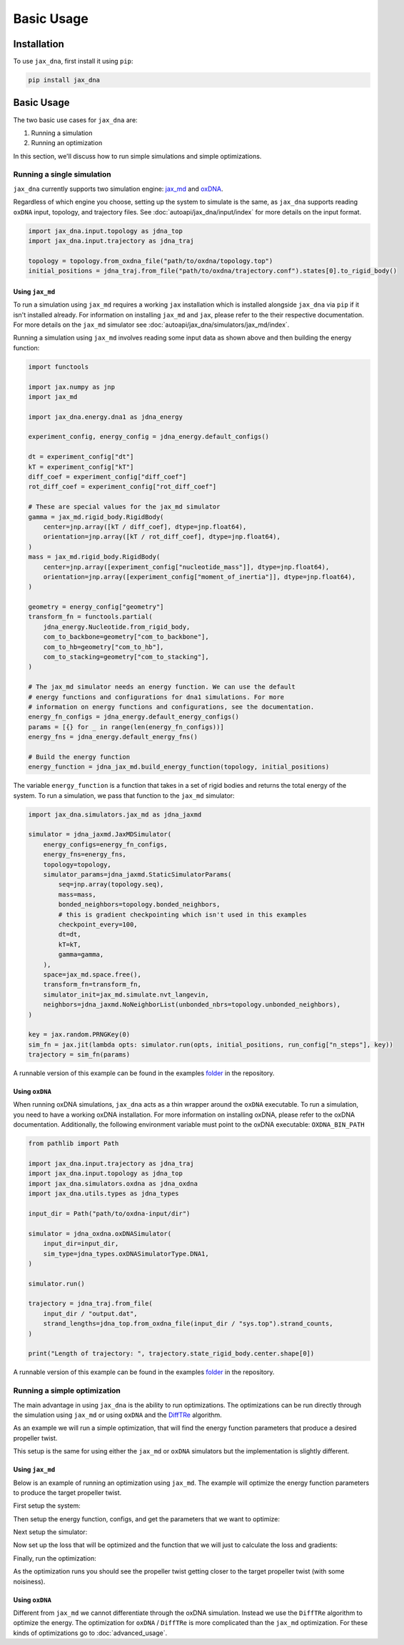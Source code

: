 Basic Usage
===========

.. _installation:

Installation
------------

To use ``jax_dna``, first install it using ``pip``:

.. code-block:: bash

    pip install jax_dna


Basic Usage
-----------

The two basic use cases for ``jax_dna`` are:

1. Running a simulation
2. Running an optimization

In this section, we'll discuss how to run simple simulations and simple
optimizations.



Running a single simulation
***************************

``jax_dna`` currently supports two simulation engine:
`jax_md <https://github.com/jax-md/jax-md>`_ and
`oxDNA <https://dna.physics.ox.ac.uk/index.php/Main_Page>`_.

Regardless of which engine you choose, setting up the system to simulate is the
same, as ``jax_dna`` supports reading ``oxDNA`` input, topology, and trajectory
files. See :doc:`autoapi/jax_dna/input/index` for more details on the input
format.

.. code-block:: python

    import jax_dna.input.topology as jdna_top
    import jax_dna.input.trajectory as jdna_traj

    topology = topology.from_oxdna_file("path/to/oxdna/topology.top")
    initial_positions = jdna_traj.from_file("path/to/oxdna/trajectory.conf").states[0].to_rigid_body()


Using ``jax_md``
^^^^^^^^^^^^^^^^

To run a simulation using ``jax_md`` requires a working ``jax`` installation
which is installed alongside ``jax_dna`` via ``pip`` if it isn't installed
already. For information on installing ``jax_md`` and ``jax``, please refer to
the their respective documentation. For more details on the ``jax_md`` simulator
see :doc:`autoapi/jax_dna/simulators/jax_md/index`.

Running a simulation using ``jax_md`` involves reading some input data as shown
above and then building the energy function:


.. code-block:: python

    import functools

    import jax.numpy as jnp
    import jax_md

    import jax_dna.energy.dna1 as jdna_energy

    experiment_config, energy_config = jdna_energy.default_configs()

    dt = experiment_config["dt"]
    kT = experiment_config["kT"]
    diff_coef = experiment_config["diff_coef"]
    rot_diff_coef = experiment_config["rot_diff_coef"]

    # These are special values for the jax_md simulator
    gamma = jax_md.rigid_body.RigidBody(
        center=jnp.array([kT / diff_coef], dtype=jnp.float64),
        orientation=jnp.array([kT / rot_diff_coef], dtype=jnp.float64),
    )
    mass = jax_md.rigid_body.RigidBody(
        center=jnp.array([experiment_config["nucleotide_mass"]], dtype=jnp.float64),
        orientation=jnp.array([experiment_config["moment_of_inertia"]], dtype=jnp.float64),
    )

    geometry = energy_config["geometry"]
    transform_fn = functools.partial(
        jdna_energy.Nucleotide.from_rigid_body,
        com_to_backbone=geometry["com_to_backbone"],
        com_to_hb=geometry["com_to_hb"],
        com_to_stacking=geometry["com_to_stacking"],
    )

    # The jax_md simulator needs an energy function. We can use the default
    # energy functions and configurations for dna1 simulations. For more
    # information on energy functions and configurations, see the documentation.
    energy_fn_configs = jdna_energy.default_energy_configs()
    params = [{} for _ in range(len(energy_fn_configs))]
    energy_fns = jdna_energy.default_energy_fns()

    # Build the energy function
    energy_function = jdna_jax_md.build_energy_function(topology, initial_positions)

The variable ``energy_function`` is a function that takes in a set of rigid
bodies and returns the total energy of the system. To run a simulation, we pass
that function to the ``jax_md`` simulator:


.. code-block:: python

    import jax_dna.simulators.jax_md as jdna_jaxmd

    simulator = jdna_jaxmd.JaxMDSimulator(
        energy_configs=energy_fn_configs,
        energy_fns=energy_fns,
        topology=topology,
        simulator_params=jdna_jaxmd.StaticSimulatorParams(
            seq=jnp.array(topology.seq),
            mass=mass,
            bonded_neighbors=topology.bonded_neighbors,
            # this is gradient checkpointing which isn't used in this examples
            checkpoint_every=100,
            dt=dt,
            kT=kT,
            gamma=gamma,
        ),
        space=jax_md.space.free(),
        transform_fn=transform_fn,
        simulator_init=jax_md.simulate.nvt_langevin,
        neighbors=jdna_jaxmd.NoNeighborList(unbonded_nbrs=topology.unbonded_neighbors),
    )

    key = jax.random.PRNGKey(0)
    sim_fn = jax.jit(lambda opts: simulator.run(opts, initial_positions, run_config["n_steps"], key))
    trajectory = sim_fn(params)

A runnable version of this example can be found in the examples
`folder <https://github.com/ssec-jhu/jax-dna/tree/master/examples/simulations/jaxmd>`_
in the repository.


Using ``oxDNA``
^^^^^^^^^^^^^^^

When running oxDNA simulations, ``jax_dna`` acts as a thin wrapper around the
``oxDNA`` executable. To run a simulation, you need to have a working oxDNA
installation. For more information on installing oxDNA, please refer to the
oxDNA documentation. Additionally, the following environment variable must
point to the oxDNA executable: ``OXDNA_BIN_PATH``

.. code-block:: python

    from pathlib import Path

    import jax_dna.input.trajectory as jdna_traj
    import jax_dna.input.topology as jdna_top
    import jax_dna.simulators.oxdna as jdna_oxdna
    import jax_dna.utils.types as jdna_types

    input_dir = Path("path/to/oxdna-input/dir")

    simulator = jdna_oxdna.oxDNASimulator(
        input_dir=input_dir,
        sim_type=jdna_types.oxDNASimulatorType.DNA1,
    )

    simulator.run()

    trajectory = jdna_traj.from_file(
        input_dir / "output.dat",
        strand_lengths=jdna_top.from_oxdna_file(input_dir / "sys.top").strand_counts,
    )

    print("Length of trajectory: ", trajectory.state_rigid_body.center.shape[0])


.. https://jwodder.github.io/kbits/posts/rst-hyperlinks/#gotcha-duplicate-link-text

A runnable version of this example can be found in the examples
`folder <https://github.com/ssec-jhu/jax-dna/tree/master/examples/simulations/oxdna>`__
in the repository.

Running a simple optimization
*****************************

The main advantage in using ``jax_dna`` is the ability to run optimizations. The
optimizations can be run directly through the simulation using ``jax_md`` or
using ``oxDNA`` and the `DiffTRe
<https://www.nature.com/articles/s41467-021-27241-4>`_ algorithm.

As an example we will run a simple optimization, that will find the energy
function parameters that produce a desired propeller twist.

This setup is the same for using either the ``jax_md`` or ``oxDNA`` simulators
but the implementation is slightly different.

Using ``jax_md``
^^^^^^^^^^^^^^^^

Below is an example of running an optimization using ``jax_md``. The example
will optimize the energy function parameters to produce the target propeller
twist.

First setup the system:

.. code-block::python

    import functools
    from pathlib import Path

    import jax
    import jax.numpy as jnp
    import jax_md
    import optax

    import jax_dna.energy.dna1 as jdna_energy
    import jax_dna.input.topology as jdna_top
    import jax_dna.input.trajectory as jdna_traj
    import jax_dna.losses.observable_wrappers as jdna_losses
    import jax_dna.observables as jdna_obs
    import jax_dna.simulators.jax_md as jdna_jaxmd
    import jax_dna.ui.loggers.jupyter as jupyter_logger
    import jax_dna.utils.types as jdna_types

    jax.config.update("jax_enable_x64", True)


    run_config = {
        "n_sim_steps": 20_000,
        "n_opt_steps": 25,
        "learning_rate": 0.00001,
    }


    experiment_dir = Path("data/sys-defs/simple-helix")

    topology = jdna_top.from_oxdna_file(experiment_dir / "sys.top")
    initial_positions = (
        jdna_traj.from_file(
            experiment_dir / "bound_relaxed.conf",
            topology.strand_counts,
        )
        .states[0]
        .to_rigid_body()
    )

    experiment_config, energy_config = jdna_energy.default_configs()

    dt = experiment_config["dt"]
    kT = experiment_config["kT"]
    diff_coef = experiment_config["diff_coef"]
    rot_diff_coef = experiment_config["rot_diff_coef"]

    # These are special values for the jax_md simulator
    gamma = jax_md.rigid_body.RigidBody(
        center=jnp.array([kT / diff_coef], dtype=jnp.float64),
        orientation=jnp.array([kT / rot_diff_coef], dtype=jnp.float64),
    )
    mass = jax_md.rigid_body.RigidBody(
        center=jnp.array([experiment_config["nucleotide_mass"]], dtype=jnp.float64),
        orientation=jnp.array([experiment_config["moment_of_inertia"]], dtype=jnp.float64),
    )

    geometry = energy_config["geometry"]
    transform_fn = functools.partial(
        jdna_energy.Nucleotide.from_rigid_body,
        com_to_backbone=geometry["com_to_backbone"],
        com_to_hb=geometry["com_to_hb"],
        com_to_stacking=geometry["com_to_stacking"],
    )



Then setup the energy function, configs, and get the parameters that we want to
optimize:

.. code-block::python
    energy_fns = jdna_energy.default_energy_fns()
    energy_fn_configs = jdna_energy.default_energy_configs()

    params = []
    for ec in energy_fn_configs:
        params.append(
            ec.opt_params if isinstance(ec, jdna_energy.StackingConfiguration) else {}
        )
    # we're not going to optimize wrt the seq specific stacking weights
    for op in params:
        if "ss_stack_weights" in op:
            del op["ss_stack_weights"]


Next setup the simulator:


.. code-block::python
    simulator = jdna_jaxmd.JaxMDSimulator(
        energy_configs=energy_fn_configs,
        energy_fns=energy_fns,
        topology=topology,
        simulator_params=jdna_jaxmd.StaticSimulatorParams(
            seq=jnp.array(topology.seq),
            mass=mass,
            bonded_neighbors=topology.bonded_neighbors,
            checkpoint_every=500,
            dt=dt,
            kT=kT,
            gamma=gamma,
        ),
        space=jax_md.space.free(),
        transform_fn=transform_fn,
        simulator_init=jax_md.simulate.nvt_langevin,
        neighbors=jdna_jaxmd.NoNeighborList(unbonded_nbrs=topology.unbonded_neighbors),
    )

Now set up the loss that will be optimized and the function that we will just to
calculate the loss and gradients:

.. code-block::python
    loss_fn = jdna_losses.ObservableLossFn(
        observable=jdna_obs.propeller.PropellerTwist(
            rigid_body_transform_fn=transform_fn,
            h_bonded_base_pairs=jnp.array([[1, 14], [2, 13], [3, 12], [4, 11], [5, 10], [6, 9]])
        ),
        loss_fn=jdna_losses.RootMeanSquaredError(),
        return_observable=True,
    )

    # we're going to ignore the first 10% of the simulation steps for the loss calculation
    eq_steps = int(run_config["n_sim_steps"] * 0.1)
    other_steps = run_config["n_sim_steps"] - eq_steps
    weights = jnp.concat([
        jnp.zeros(eq_steps, dtype=jnp.float64),
        jnp.ones(other_steps, dtype=jnp.float64)/other_steps
    ])
    target_prop_twist = jnp.array(jdna_obs.propeller.TARGETS["oxDNA"], dtype=jnp.float64)
    def graddable_loss(in_params:jdna_types.Params, in_key:jax.random.PRNGKey) -> tuple[float, tuple[float, jax.random.PRNGKey]]:
        in_key, subkey = jax.random.split(in_key)
        sim_out = simulator.run(in_params, initial_positions, run_config["n_sim_steps"], subkey)
        loss, ptwist = loss_fn(sim_out, target_prop_twist, weights)
        return (loss, (ptwist, in_key))

    grad_fn = jax.jit(jax.value_and_grad(graddable_loss, has_aux=True))


Finally, run the optimization:

.. code-block::python
    key = jax.random.PRNGKey(1234)
    optimizer = optax.adam(learning_rate=run_config["learning_rate"])
    opt_state = optimizer.init(params)

    for i in range(run_config["n_opt_steps"]):
        (loss, (prop_twist, key)), grads = grad_fn(params, key)

        print("loss", loss)
        print("prop_twist", prop_twist)
        print("target_ptwist", target_prop_twist)

        updates, opt_state = optimizer.update(grads, opt_state)
        params = optax.apply_updates(params, updates)


As the optimization runs you should see the propeller twist getting closer to
the target propeller twist (with some noisiness).



Using ``oxDNA``
^^^^^^^^^^^^^^^

Different from ``jax_md`` we cannot differentiate through the oxDNA simulation.
Instead we use the ``DiffTRe`` algorithm to optimize the energy. The
optimization for ``oxDNA`` / ``DiffTRe`` is more complicated than the ``jax_md``
optimization. For these kinds of optimizations go to :doc:`advanced_usage`.
